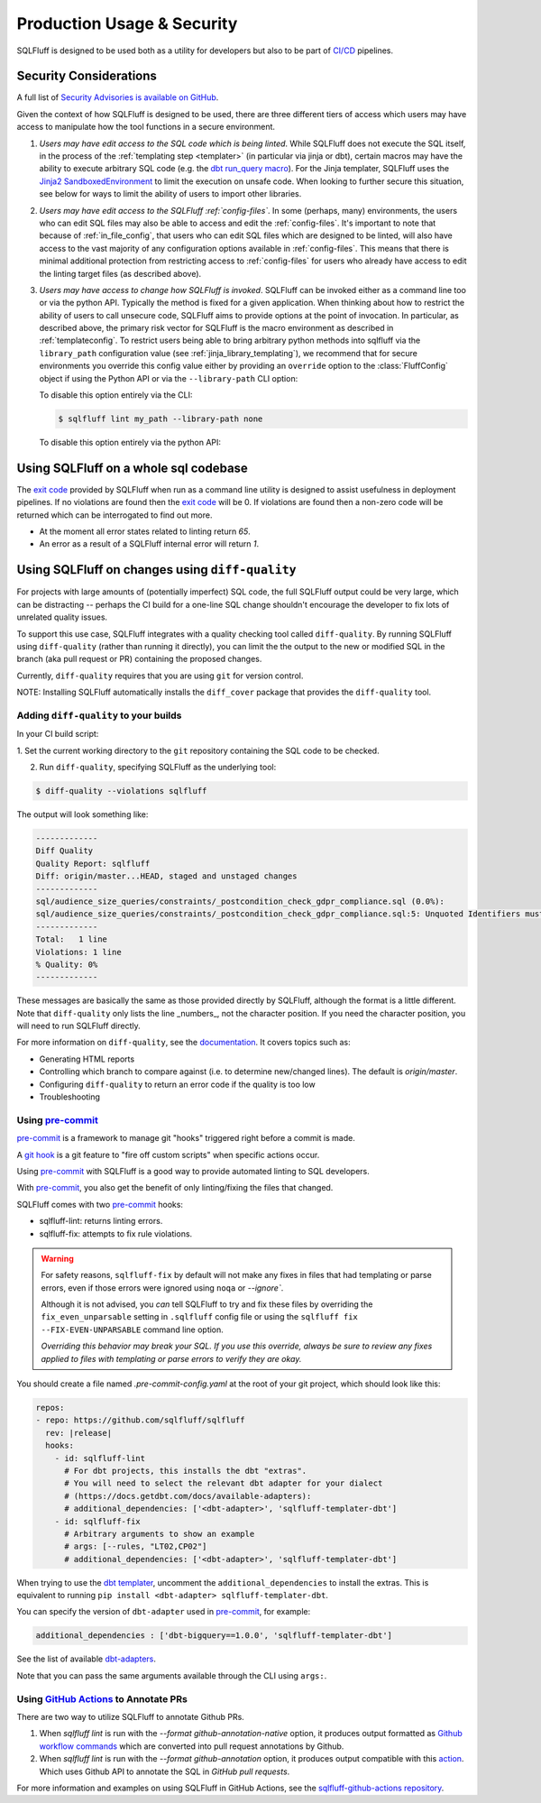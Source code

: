 .. _production-use:

Production Usage & Security
===========================

SQLFluff is designed to be used both as a utility for developers but also to
be part of `CI/CD`_ pipelines.

.. _security:

Security Considerations
-----------------------

A full list of `Security Advisories is available on GitHub <https://github.com/sqlfluff/sqlfluff/security/advisories>`_.

Given the context of how SQLFluff is designed to be used, there are three
different tiers of access which users may have access to manipulate how the
tool functions in a secure environment.

#. *Users may have edit access to the SQL code which is being linted*. While
   SQLFluff does not execute the SQL itself, in the process of the
   :ref:`templating step <templater>` (in particular via jinja or dbt),
   certain macros may have the ability to execute arbitrary SQL code (e.g.
   the `dbt run_query macro`_). For the Jinja templater, SQLFluff uses the
   `Jinja2 SandboxedEnvironment`_ to limit the execution on unsafe code. When
   looking to further secure this situation, see below for ways to limit the
   ability of users to import other libraries.

#. *Users may have edit access to the SQLFluff :ref:`config-files`*. In some
   (perhaps, many) environments, the users who can edit SQL files may also
   be able to access and edit the :ref:`config-files`. It's important to note
   that because of :ref:`in_file_config`, that users who can edit SQL files
   which are designed to be linted, will also have access to the vast majority
   of any configuration options available in :ref:`config-files`. This means that
   there is minimal additional protection from restricting access to
   :ref:`config-files` for users who already have access to edit the linting
   target files (as described above).

#. *Users may have access to change how SQLFluff is invoked*. SQLFluff can
   be invoked either as a command line too or via the python API. Typically
   the method is fixed for a given application. When thinking about how to
   restrict the ability of users to call unsecure code, SQLFluff aims to
   provide options at the point of invocation. In particular, as described
   above, the primary risk vector for SQLFluff is the macro environment
   as described in :ref:`templateconfig`. To restrict users being able to
   bring arbitrary python methods into sqlfluff via the ``library_path``
   configuration value (see :ref:`jinja_library_templating`), we recommend
   that for secure environments you override this config value either by
   providing an ``override`` option to the :class:`FluffConfig` object if
   using the Python API or via the ``--library-path`` CLI option:

   To disable this option entirely via the CLI:

   .. code-block:: bash

      $ sqlfluff lint my_path --library-path none

   To disable this option entirely via the python API:

   .. literalinclude:: ../../examples/04_config_overrides.py
      :language: python

.. _`Jinja2 SandboxedEnvironment`: https://jinja.palletsprojects.com/en/3.0.x/sandbox/#jinja2.sandbox.SandboxedEnvironment
.. _`dbt run_query macro`: https://docs.getdbt.com/reference/dbt-jinja-functions/run_query 

Using SQLFluff on a whole sql codebase
--------------------------------------

The `exit code`_ provided by SQLFluff when run as a command line utility is
designed to assist usefulness in deployment pipelines. If no violations
are found then the `exit code`_ will be 0. If violations are found then
a non-zero code will be returned which can be interrogated to find out
more.

- At the moment all error states related to linting return *65*.
- An error as a result of a SQLFluff internal error will return *1*.

.. _`CI/CD`: https://en.wikipedia.org/wiki/Continuous_integration
.. _`exit code`: https://shapeshed.com/unix-exit-codes/

.. _diff-quality:

Using SQLFluff on changes using ``diff-quality``
------------------------------------------------

For projects with large amounts of (potentially imperfect) SQL code, the full
SQLFluff output could be very large, which can be distracting -- perhaps the CI
build for a one-line SQL change shouldn't encourage the developer to fix lots
of unrelated quality issues.

To support this use case, SQLFluff integrates with a quality checking tool
called ``diff-quality``. By running SQLFluff using ``diff-quality`` (rather than
running it directly), you can limit the the output to the new or modified SQL
in the branch (aka pull request or PR) containing the proposed changes.

Currently, ``diff-quality`` requires that you are using ``git`` for version
control.

NOTE: Installing SQLFluff automatically installs the ``diff_cover`` package that
provides the ``diff-quality`` tool.

Adding ``diff-quality`` to your builds
^^^^^^^^^^^^^^^^^^^^^^^^^^^^^^^^^^^^^^

In your CI build script:

1. Set the current working directory to the ``git`` repository containing the
SQL code to be checked.

2. Run ``diff-quality``, specifying SQLFluff as the underlying tool:

.. code-block:: text

    $ diff-quality --violations sqlfluff

The output will look something like:

.. code-block:: text

    -------------
    Diff Quality
    Quality Report: sqlfluff
    Diff: origin/master...HEAD, staged and unstaged changes
    -------------
    sql/audience_size_queries/constraints/_postcondition_check_gdpr_compliance.sql (0.0%):
    sql/audience_size_queries/constraints/_postcondition_check_gdpr_compliance.sql:5: Unquoted Identifiers must be consistently upper case.
    -------------
    Total:   1 line
    Violations: 1 line
    % Quality: 0%
    -------------

These messages are basically the same as those provided directly by SQLFluff,
although the format is a little different. Note that ``diff-quality`` only lists
the line _numbers_, not the character position. If you need the character
position, you will need to run SQLFluff directly.

For more information on ``diff-quality``, see the
`documentation <https://diff-cover.readthedocs.io/en/latest/>`_. It covers topics
such as:

* Generating HTML reports
* Controlling which branch to compare against (i.e. to determine new/changed
  lines). The default is `origin/master`.
* Configuring ``diff-quality`` to return an error code if the quality is too low
* Troubleshooting

.. _using-pre-commit:

Using `pre-commit`_
^^^^^^^^^^^^^^^^^^^

`pre-commit`_ is a framework to manage git "hooks"
triggered right before a commit is made.

A `git hook`_ is a git feature to "fire off custom scripts"
when specific actions occur.

Using `pre-commit`_ with SQLFluff is a good way
to provide automated linting to SQL developers.

With `pre-commit`_, you also get the benefit of
only linting/fixing the files that changed.

SQLFluff comes with two `pre-commit`_ hooks:

* sqlfluff-lint: returns linting errors.
* sqlfluff-fix: attempts to fix rule violations.

.. warning::
   For safety reasons, ``sqlfluff-fix`` by default will not make any fixes in
   files that had templating or parse errors, even if those errors were ignored
   using ``noqa`` or `--ignore``.

   Although it is not advised, you *can* tell SQLFluff to try and fix
   these files by overriding the ``fix_even_unparsable`` setting
   in ``.sqlfluff`` config file or using the ``sqlfluff fix --FIX-EVEN-UNPARSABLE``
   command line option.

   *Overriding this behavior may break your SQL. If you use this override,
   always be sure to review any fixes applied to files with templating or parse
   errors to verify they are okay.*

You should create a file named `.pre-commit-config.yaml`
at the root of your git project, which should look
like this:

.. code-block:: yaml

  repos:
  - repo: https://github.com/sqlfluff/sqlfluff
    rev: |release|
    hooks:
      - id: sqlfluff-lint
        # For dbt projects, this installs the dbt "extras".
        # You will need to select the relevant dbt adapter for your dialect
        # (https://docs.getdbt.com/docs/available-adapters):
        # additional_dependencies: ['<dbt-adapter>', 'sqlfluff-templater-dbt']
      - id: sqlfluff-fix
        # Arbitrary arguments to show an example
        # args: [--rules, "LT02,CP02"]
        # additional_dependencies: ['<dbt-adapter>', 'sqlfluff-templater-dbt']

When trying to use the `dbt templater`_, uncomment the
``additional_dependencies`` to install the extras.
This is equivalent to running ``pip install <dbt-adapter> sqlfluff-templater-dbt``.

You can specify the version of ``dbt-adapter`` used in `pre-commit`_,
for example:

.. code-block:: yaml

   additional_dependencies : ['dbt-bigquery==1.0.0', 'sqlfluff-templater-dbt']

See the list of available `dbt-adapters`_.

Note that you can pass the same arguments available
through the CLI using ``args:``.

Using `GitHub Actions`_ to Annotate PRs
^^^^^^^^^^^^^^^^^^^^^^^^^^^^^^^^^^^^^^^
There are two way to utilize SQLFluff to annotate Github PRs.

1. When `sqlfluff lint` is run with the `--format github-annotation-native`
   option, it produces output formatted as `Github workflow commands`_ which
   are converted into pull request annotations by Github.

2. When `sqlfluff lint` is run with the `--format github-annotation` option, it
   produces output compatible with this `action <https://github.com/yuzutech/annotations-action>`_.
   Which uses Github API to annotate the SQL in `GitHub pull requests`.

For more information and examples on using SQLFluff in GitHub Actions, see the
`sqlfluff-github-actions repository <https://github.com/sqlfluff/sqlfluff-github-actions>`_.

.. _`pre-commit`: https://pre-commit.com/
.. _`git hook`: https://git-scm.com/book/en/v2/Customizing-Git-Git-Hooks
.. _`dbt templater`: `dbt-project-configuration`
.. _`GitHub Actions`: https://github.com/features/actions
.. _`GitHub pull requests`: https://docs.github.com/en/github/collaborating-with-pull-requests/proposing-changes-to-your-work-with-pull-requests/about-pull-requests
.. _`Github workflow commands`: https://docs.github.com/en/actions/using-workflows/workflow-commands-for-github-actions#setting-a-notice-message
.. _`dbt-adapters`: https://docs.getdbt.com/docs/available-adapters
